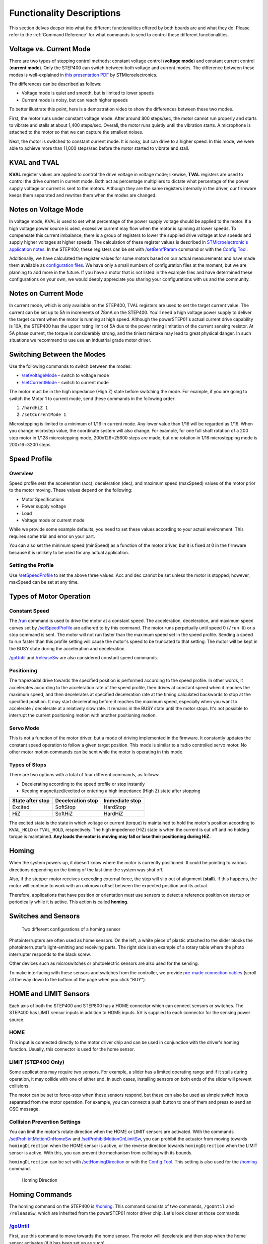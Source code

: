 **************************
Functionality Descriptions
**************************

This section delves deeper into what the different functionalities
offered by both boards are and what they do. Please refer to the
:ref:`Command Reference` for what commands to send to control these
different functionalities.

========================
Voltage vs. Current Mode
========================

There are two types of stepping control methods: constant voltage
control (**voltage mode**) and constant current control (**current
mode**). Only the STEP400 can switch between both voltage and current
modes. The difference between these modes is well-explained in
`this presentation PDF`_ by STMicroelectronics.

The differences can be described as follows:

-  Voltage mode is quiet and smooth, but is limited to lower speeds
-  Current mode is noisy, but can reach higher speeds

To better illustrate this point, here is a demostration video to show
the differences between these two modes.

.. container:: voltage-vs-current-mode-video

    .. raw:: html

        <iframe width="560" height="315" src="https://www.youtube.com/embed/ydPHQfc22kQ" frameborder="0" allow="accelerometer; autoplay; clipboard-write; encrypted-media; gyroscope; picture-in-picture" allowfullscreen></iframe>

First, the motor runs under constant voltage mode. After around 800
steps/sec, the motor cannot run properly and starts to vibrate and
stalls at about 1,400 steps/sec. Overall, the motor runs quietly until
the vibration starts. A microphone is attached to the motor so that we
can capture the smallest noises.

Next, the motor is switched to constant current mode. It is noisy, but
can drive to a higher speed. In this mode, we were able to achieve more
than 11,000 steps/sec before the motor started to vibrate and stall.

=============
KVAL and TVAL
=============

**KVAL** register values are applied to control the drive voltage in
voltage mode; likewise, **TVAL** registers are used to control the drive
current in current mode. Both act as percentage multipliers to dictate
what percentage of the power supply voltage or current is sent to the
motors. Although they are the same registers internally in the driver,
our firmware keeps them separated and rewrites them when the modes are
changed.

=====================
Notes on Voltage Mode
=====================

In voltage mode, KVAL is used to set what percentage of the power supply
voltage should be applied to the motor. If a high voltage power source
is used, excessive current may flow when the motor is spinning at lower
speeds. To compensate this current imbalance, there is a group of
registers to lower the supplied drive voltage at low speeds and supply
higher voltages at higher speeds. The calculation of these register
values is described in `STMicroelectronic's application notes`_. In the
STEP400, these registers can be set with `/setBemfParam`_ command or
with the `Config Tool`_.

Additionally, we have calculated the register values for some motors
based on our actual measurements and have made them available as
`configuration files`_. We have only a small numbers of configuration
files at the moment, but we are planning to add more in the future. If
you have a motor that is not listed in the example files and have
determined these configurations on your own, we would deeply appreciate
you sharing your configurations with us and the community.

=====================
Notes on Current Mode
=====================

In current mode, which is only available on the STEP400, TVAL registers
are used to set the target current value. The current can be set up to
5A in increments of 78mA on the STEP400. You'll need a high voltage
power supply to deliver the target current when the motor is running at
high speed. Although the powerSTEP01's actual current drive capability
is 10A, the STEP400 has the upper rating limit of 5A due to the power
rating limitation of the current sensing resistor. At 5A phase current,
the torque is considerably strong, and the tiniest mistake may lead to
great physical danger. In such situations we recommend to use use an
industrial grade motor driver.

===========================
Switching Between the Modes
===========================

Use the following commands to switch between the modes:

- `/setVoltageMode`_ - switch to voltage mode
- `/setCurrentMode`_ - switch to current mode

The motor must be in the high impedance (High Z) state before switching
the mode. For example, if you are going to switch the Motor 1 to current
mode, send these commands in the following order:

1. ``/hardHiZ 1``
2. ``/setCurrentMode 1``

Microstepping is limited to a minimum of 1/16 in current mode. Any lower
value than 1/16 will be regarded as 1/16. When you change microstep
value, the coordinate system will also change. For example, for one full
shaft rotation of a 200 step motor in 1/128 microstepping mode,
200x128=25600 steps are made; but one rotation in 1/16 microstepping
mode is 200x16=3200 steps.

=============
Speed Profile
=============

--------
Overview
--------

Speed profile sets the acceleration (acc), deceleration (dec), and
maximum speed (maxSpeed) values of the motor prior to the motor moving.
These values depend on the following:

-  Motor Specifications
-  Power supply voltage
-  Load
-  Voltage mode or current mode

While we provide some example defaults, you need to set these values
according to your actual environment. This requires some trial and error
on your part.

You can also set the minimum speed (minSpeed) as a function of the motor
driver, but it is fixed at 0 in the firmware because it is unlikely to
be used for any actual application.

-------------------
Setting the Profile
-------------------

Use `/setSpeedProfile`_ to set the above three values. Acc and dec
cannot be set unless the motor is stopped; however, maxSpeed can be set
at any time.

========================
Types of Motor Operation
========================

--------------
Constant Speed
--------------

The `/run`_ command is used to drive the motor at a constant speed. The
acceleration, deceleration, and maximum speed curves set by
`/setSpeedProfile`_ are adhered to by this command. The motor runs
perpetually until speed 0 (``/run 0``) or a stop command is sent. The
motor will not run faster than the maximum speed set in the speed
profile. Sending a speed to run faster than this profile setting will
cause the motor's speed to be truncated to that setting. The motor will
be kept in the BUSY state during the acceleration and deceleration.

`/goUntil`_ and `/releaseSw`_ are also considered constant speed
commands.

-----------
Positioning
-----------

The trapezoidal drive towards the specified position is performed
according to the speed profile. In other words, it accelerates according
to the acceleration rate of the speed profile, then drives at constant
speed when it reaches the maximum speed, and then decelerates at
specified deceleration rate at the timing calculated backwards to stop
at the specified position. It may start decelerating before it reaches
the maximum speed, especially when you want to accelerate / decelerate
at a relatively slow rate. It remains in the BUSY state until the motor
stops. It's not possible to interrupt the current positioning motion
with another positioning motion.

----------
Servo Mode
----------

This is not a function of the motor driver, but a mode of driving
implemented in the firmware. It constantly updates the constant speed
operation to follow a given target position. This mode is similar to a
radio controlled servo motor. No other motor motion commands can be sent
while the motor is operating in this mode.

--------------
Types of Stops
--------------

There are two options with a total of four different commands, as
follows:

-  Decelerating according to the speed profile or stop instantly
-  Keeping magnetized/excited or entering a high impedance (High Z)
   state after stopping

================ ================= ==============
State after stop Deceleration stop Immediate stop
================ ================= ==============
Excited          SoftStop          HardStop
HiZ              SoftHiZ           HardHiZ
================ ================= ==============

The excited state is the state in which voltage or current (torque) is
maintained to hold the motor's position according to ``KVAL_HOLD`` or
``TVAL_HOLD``, respectively. The high impedence (HiZ) state is when
the current is cut off and no holding torque is maintained. **Any loads
the motor is moving may fall or lose their positioning during HiZ.**

======
Homing
======

When the system powers up, it doesn't know where the motor is currently
positioned. It could be pointing to various directions depending on the
timing of the last time the system was shut off.

Also, if the stepper motor receives exceeding external force, the step
will slip out of alignment (**stall**). If this happens, the motor will
continue to work with an unknown offset between the expected position
and its actual.

Therefore, applications that have position or orientation must use
sensors to detect a reference position on startup or periodically while
it is active. This action is called **homing**.

====================
Switches and Sensors
====================

.. figure:: /img/two-homing-sensors.png
   :alt: Two different configurations of a homing sensor

   Two different configurations of a homing sensor

Photointerrupters are often used as home sensors. On the left, a white
piece of plastic attached to the slider blocks the photointerrupter's
light-emitting and receiving parts. The right side is an example of a
rotary table where the photo interrupter responds to the black screw.

Other devices such as microswitches or photoelectric sensors are also
used for the sensing.

To make interfacing with these sensors and switches from the controller,
we provide `pre-made connection cables`_
(scroll all the way down to the bottom of the page when you click
"BUY").

======================
HOME and LIMIT Sensors
======================

Each axis of both the STEP400 and STEP800 has a HOME connector which can
connect sensors or switches. The STEP400 has LIMIT sensor inputs in
addition to HOME inputs. 5V is supplied to each connector for the
sensing power source.

----
HOME
----

This input is connected directly to the motor driver chip and can be
used in conjunction with the driver's homing function. Usually, this
connector is used for the home sensor.

--------------------
LIMIT (STEP400 Only)
--------------------

Some applications may require two sensors. For example, a slider has a
limited operating range and if it stalls during operation, it may
collide with one of either end. In such cases, installing sensors on
both ends of the slider will prevent collisions.

The motor can be set to force-stop when these sensors respond, but these
can also be used as simple switch inputs separated from the motor
operation. For example, you can connect a push button to one of them and
press to send an OSC message.

-----------------------------
Collision Prevention Settings
-----------------------------

You can limit the motor's rotate direction when the HOME or LIMIT
sensors are activated. With the commands `/setProhibitMotionOnHomeSw`_
and `/setProhibitMotionOnLimitSw`_, you can prohibit the actuator from
moving towards ``homingDirection`` when the HOME sensor is active, or
the reverse direction towards ``homingDirection`` when the LIMIT sensor
is active. With this, you can prevent the mechanism from colliding with
its bounds.

``homingDirection`` can be set with `/setHomingDirection`_ or
with the `Config Tool`_. This setting is also used for the `/homing`_
command.

.. figure:: /img/homingDirection-800x533.jpg
   :alt: Homing Direction

   Homing Direction

===============
Homing Commands
===============

The homing command on the STEP400 is `/homing`_. This command consists
of two commands, ``/goUntil`` and ``/releaseSw``, which are inherited
from the powerSTEP01 motor driver chip. Let's look closer at those
commands.

------------
`/goUntil`_
------------

First, use this command to move towards the home sensor. The motor will
decelerate and then stop when the home sensor activates (if it has been
set up as such).

--------------
`/releaseSw`_
--------------

This command slowly moves the motor in the opposite direction from the
current position and stops immediately when the HOME sensor reading is
no longer active. The position where the motor stops is the origin/home
position! However, strictly speaking, the ``/goUntil`` command does not
stop immediately, but stop after deceleration. Its current position has
a slight negative offset from the point where the sensor actually
responded. This is not accounted for in the firmware as every
environment is different.

Both commands can be configured to reset the current position to zero
the moment the sensor responds with `/setHomeSwMode`_.

To better illustrate this interaction, here is a demo video.

.. container:: homing-demo-video

   .. raw:: html

      <iframe width="560" height="315" src="https://www.youtube.com/embed/AydxbL6-a_g" frameborder="0" allow="accelerometer; autoplay; clipboard-write; encrypted-media; gyroscope; picture-in-picture" allowfullscreen></iframe>

----------
`/homing`_
----------

It is possible to send above two commands over OSC one after another,
however, the ``/homing`` command executes this sequence in single
operation. It will automatically complete the home sequence according to
the homing direction and homing speed which are pre-configured with the
`Config Tool`_ or with the commands `/setHomingDirection`_ and
`/setHomingSpeed`_, respectively.

---------------
Homing Timeouts
---------------

Both ``/goUntil`` and ``/releaseSw`` have pre-configured timeouts. When
either command times out--that is, the HOME sensor's state has not
changed after a period of time--the controller will halt the movement of
the motor. This is to prevent the moving part from being pushed against
other mechanical objects endlessly and for safety.

=================================
Normally Open and Normally Closed
=================================

----------------------
Electrical Connections
----------------------

Let's explore "sensor reaction” a little bit more in detail. The pin
assignments of HOME and LIMIT connectors are as follows.

========== ===================
Pin number Function
========== ===================
1          GND
2          Switch/Sensor input
3          5V Power Output
========== ===================

Each sensor pin (2) on HOME and LIMIT is pulled up to 3.3V. To connect
the switch, connect the GND (1) and the sensor terminal (2). When the
switch is pressed, it is connected to the GND pin and the voltage drops
from 3.3V to 0V. When the voltage changes from HIGH level to LOW level
(a.k.a. **Falling Edge**), the sensor is considered to have activated.

Let's take photo interrupter `EE-SX671A`_ as an example, where the
connection is as follows:

.. figure:: /img//ee-sx67.jpeg
   :alt: EE-SX671A Diagram

   EE-SX671A Diagram

========== =================== ==========
Pin number Function            Sensor pin
========== =================== ==========
1          GND                 -
2          Switch/Sensor input OUT
3          5V Power Output     +
========== =================== ==========

----------------------------
Light or No Light Activation
----------------------------

This is the part you need to consider carefully before ordering a
sensor.

.. figure:: /img/sensor_dark_light.png
   :alt: Dark on or Light on

   Dark activated or light activated

In the case of the left picture, the light enters into the sensor at the
home position, but in the picture on the right, the light is blocked at
the home position.

There are two types of sensors, one that turns on when light enters and
one that turns on when light is interrupted. In the case of the above
Omron sensor, the action is toggled by connecting the "L" and "+""
terminals.

The mechanism and sensor must be combined in such a way that the sensor
pin goes from HIGH to LOW at the home position.

-------------
Rotary Tables
-------------

In the left example on the picture above, the response position of the
home sensor will differ between clockwise and counterclockwise,
depending on the size of the hole. The STEP400 can notify both HIGH to
LOW and LOW to HIGH changes of the home sensor by OSC messages. The
message also includes the rotation direction, so you can align the home
position if you write a conditional sequence for each rotation
direction. This reporting can be configured with `/enableHomeSwReport`_.

====================
Servo Mode Explained
====================

As stated above, servo mode is not a function native to the motor driver
chip on the board. While seemingly similar to positional commands, servo
mode commands allow you to define a new target position *while the motor
is moving*. This is not possible with positional commands which require
the position to be set in advance of the motor's movements. New
positional targets are not updated until after the current target is
reached. While this mode is active, other functional commands cannot be
sent.

.. container:: servo-mode-demo-video

   .. raw:: html

      <iframe width="560" height="315" src="https://www.youtube.com/embed/1dd_bBqWpMQ" frameborder="0" allow="accelerometer; autoplay; clipboard-write; encrypted-media; gyroscope; picture-in-picture" allowfullscreen></iframe>

*Example Behavior of Servo Mode*

---------------------------------
Initializing Steps for Servo Mode
---------------------------------

^^^^^^^^^^^^^^^^^
Toggling the Mode
^^^^^^^^^^^^^^^^^

The command `/enableServoMode`_ enables or disables Servo Mode. Upon
starting Servo Mode, the driver must not be in the BUSY state.

^^^^^^^^^^^^^^^^^^^^^^^^^^^^
Updating the Target Position
^^^^^^^^^^^^^^^^^^^^^^^^^^^^

The target position can be updated by the `/setTargetPosition`_ command.
When the Arduino Sketch receives a new target position, it will compare
the new position with the current one and change the rotation speed of
the motor. Additionally, you can send target positions to all four
motors at the same time with `/setTargetPositionList`_.

===========================
Types of Control Parameters
===========================

The motor's rotation speed is calculated by a technique called "PID
Control". To better illustrate the purpose of PID, refer to the
following graph:

.. image:: /img/pid-control.jpg


Please refer to this graph when the control parameters are discussed
below. These parameters can be set with the command `/setServoParam`_.

----------------------
Proportional Gain (kP)
----------------------

PID control uses differences of current position and target position
(deviation) for the control. That is, it approaches the target position
by rotating faster when the deviation is large, and rotates slower when
the deviation is small. The proportional gain defines how much influence
to the speed will be given from the deviation. If the value is too
small, it will take time to approach the target position, and if the
value is too large, an "overshoot" may occur in which case the target
position is passed.

------------------
Integral Gain (kI)
------------------

If there is only the proportional control, the rotation speed will get
slower and takes very long time to compensate the offset when
approaching to the target position. In this case, adding the time
integral of the deviation to the control value will effectively
compensate the offset. By applying large integral gain, you could
compensate the offset quickly; however, it may cause the overshoot, or
even the continuous oscillation by trying to compensate the overshoot.

----------------------
Differential Gain (kD)
----------------------

In case an overshoot or oscillation related errors occurs, this
parameter is used to eliminate steep changes in deviation--that is to
say, it acts like a spring that continually decreases each oscillation.

======================================
Methods for Determining PID Parameters
======================================

-----------------------
Step by Step Procedures
-----------------------

PID Control Parameters must be determined from the actual acceleration,
deceleration, and the maximum rotation speed (speed profile). Determine
the control parameters by following these steps:

1. Decide the KVAL (in case of current mode, TVAL) that is matched to
   the rated value and load.
2. Decide the operational acceleration, deceleration, and the maximum
   rotation speed (speed profile).
3. Adjust the PID control gains.

---------------------------------
The Decisions of PID Control Gain
---------------------------------

There are multiple methods for deciding the optimal PID Control Gain.
However, it may also depend on the factors like the objective of
movement, or the frequency of target position change. Therefore we
determine the values by steps described as follows and do trial and
error on the actual set up.

-----
1. kP
-----

Set all kP, kI, kD, to 0.0 and gradually raise the kP until the motor
starts to oscillate around its target position. When the target
position changes only sometimes, we often set only kP while keeping
other kI and kD values at 0.0.

-----
2. kI
-----

In case when the target position only changing once every couple of
seconds, you set the movement to quick and responsive by raising the kI
value. Yet for example, when the target position is sent at 60fps, the
acceleration towards the each new target position would cause the
vibration and loose smooth transition. Depending on the priority of the
quickly response to the target position or smooth movement for the whole
operation, the preferrable values may change.

-----
3. kD
-----

We gradually raise the kD if oscillation or overshoot is observed when
approaching the target.


.. _this presentation PDF: https://www.st.com/content/dam/AME/2019/developers-conference-2019/presentations/STDevCon19_3.6_Using%20Powerstep01.pdf
.. _プレゼンテーション資料: https://www.st.com/content/dam/AME/2019/developers-conference-2019/presentations/STDevCon19_3.6_Using%20Powerstep01.pdf

.. _フォーラム: https://github.com/ponoor/step-series-support/discussions

.. _STMicroelectronic's application notes: https://www.st.com/resource/en/application_note/dm00061093-voltage-mode-control-operation-and-parameter-optimization-stmicroelectronics.pdf
.. _アプリケーションノート: https://www.st.com/resource/en/application_note/dm00061093-voltage-mode-control-operation-and-parameter-optimization-stmicroelectronics.pdf

.. _/setBemfParam: https://ponoor.com/en/docs/step-series/osc-command-reference/voltage-and-current-mode-settings/#setbemfparam_intmotorid_intint_speed_intst_slp_intfn_slp_acc_intfn_slp_dec
.. _Config Tool: http://ponoor.com/tools/step400-config/
.. _configuration files: https://ponoor.com/en/docs/step-series/settings/example-parameter-values-for-example-steppers/
.. _/setVoltageMode: https://ponoor.com/en/docs/step-series/osc-command-reference/voltage-and-current-mode-settings/#setvoltagemode_intmotorid
.. _/setCurrentMode: https://ponoor.com/en/docs/step-series/osc-command-reference/voltage-and-current-mode-settings/#setcurrentmode_intmotorid

.. _/setSpeedProfile: https://ponoor.com/en/docs/step400/osc-command-reference/speed-profile/#setspeedprofile_intmotorid_floatacc_floatdec_floatmaxspeed
.. _/run: https://ponoor.com/en/docs/step400/osc-command-reference/motor-control/#run_intmotorid_floatspeed
.. _/goUntil: https://ponoor.com/en/docs/step400/osc-command-reference/homing/#gountil_intmotorid_boolact_floatspeed
.. _/releaseSw: https://ponoor.com/en/docs/step400/osc-command-reference/homing/#releasesw_intmotorid_boolact_booldir

.. _pre-made connection cables: https://ponoor.com/en/products/sensor-cable/

.. _/setProhibitMotionOnHomeSw: https://ponoor.com/en/docs/step-series/osc-command-reference/alarm-settings/#setprohibitmotiononhomesw_intmotorid_boolenable
.. _/setProhibitMotionOnLimitSw: https://ponoor.com/en/docs/step-series/osc-command-reference/alarm-settings/#setprohibitmotiononlimitsw_intmotorid_boolenable
.. _/setHomingDirection: https://ponoor.com/en/docs/step-series/osc-command-reference/homing/#sethomingdirection_intmotorid_booldirection
.. _/setHomingSpeed: https://ponoor.com/en/docs/step-series/osc-command-reference/homing/#sethomingspeed_intmotorid_floatspeed
.. _/homing: https://ponoor.com/en/docs/step-series/osc-command-reference/homing/#homing_intmotorid
.. _/setHomeSwMode: https://ponoor.com/en/docs/step-series/osc-command-reference/home-limit-sensors/#sethomeswmode_intmotorid_boolsw_mode
.. _EE-SX671A: http://www.ia.omron.com/product/item/2219/
.. _/enableHomeSwReport: https://ponoor.com/en/docs/step-series/osc-command-reference/home-limit-sensors/#enablehomeswreport_intmotorid_boolenable

.. _/enableServoMode: https://ponoor.com/docs/step-series/osc-command-reference/servo-mode/#enableservomode_intmotorid_boolenable
.. _/setTargetPosition: https://ponoor.com/docs/step-series/osc-command-reference/servo-mode/#settargetposition_intmotorid_intposition
.. _/setTargetPositionList: https://ponoor.com/docs/step-series/osc-command-reference/servo-mode/#settargetpositionlist_intposition1_intposition2_intposition3_intposition4
.. _/setServoParam: https://ponoor.com/docs/step-series/osc-command-reference/servo-mode/#setservoparam_intmotorid_floatkp_floatki_floatkd
